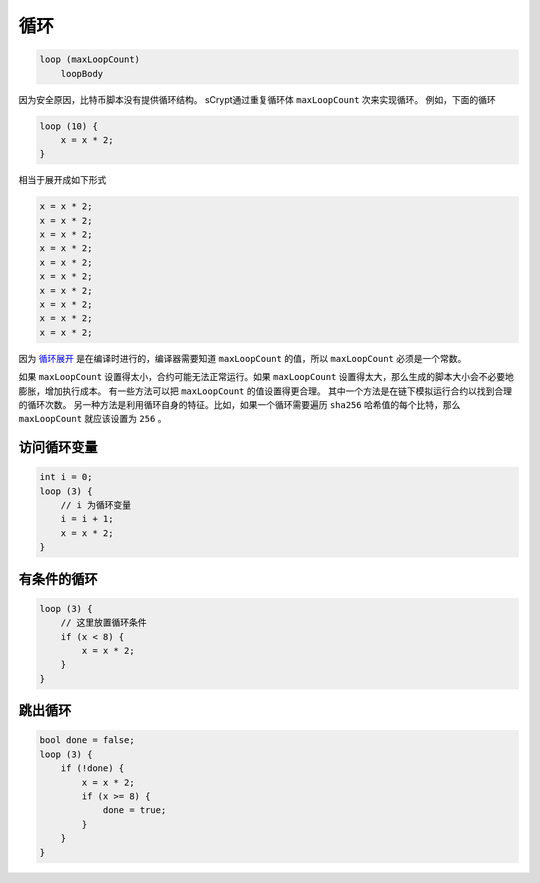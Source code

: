 ====
循环
====
.. code-block:: solidity

    loop (maxLoopCount)
        loopBody


因为安全原因，比特币脚本没有提供循环结构。
sCrypt通过重复循环体 ``maxLoopCount`` 次来实现循环。
例如，下面的循环

.. code-block:: solidity

    loop (10) {
        x = x * 2;
    }

相当于展开成如下形式

.. code-block:: solidity

    x = x * 2;
    x = x * 2;
    x = x * 2;
    x = x * 2;
    x = x * 2;
    x = x * 2;
    x = x * 2;
    x = x * 2;
    x = x * 2;
    x = x * 2;


因为 `循环展开 <https://en.wikipedia.org/wiki/Loop_unrolling>`_ 是在编译时进行的，编译器需要知道 ``maxLoopCount`` 的值，所以 ``maxLoopCount`` 必须是一个常数。


如果 ``maxLoopCount`` 设置得太小，合约可能无法正常运行。如果 ``maxLoopCount`` 设置得太大，那么生成的脚本大小会不必要地膨胀，增加执行成本。
有一些方法可以把 ``maxLoopCount`` 的值设置得更合理。
其中一个方法是在链下模拟运行合约以找到合理的循环次数。
另一种方法是利用循环自身的特征。比如，如果一个循环需要遍历 ``sha256`` 哈希值的每个比特，那么 ``maxLoopCount`` 就应该设置为 ``256`` 。

访问循环变量
=================
.. code-block:: solidity

    int i = 0;
    loop (3) {
        // i 为循环变量
        i = i + 1;
        x = x * 2;
    }

有条件的循环
================
.. code-block:: solidity

    loop (3) {
        // 这里放置循环条件
        if (x < 8) {
            x = x * 2;
        }
    }

跳出循环
=====
.. code-block:: solidity

    bool done = false;
    loop (3) {
        if (!done) {
            x = x * 2;
            if (x >= 8) {
                done = true;
            }
        }
    }